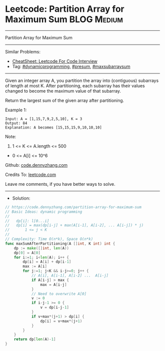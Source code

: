 * Leetcode: Partition Array for Maximum Sum                     :BLOG:Medium:
#+STARTUP: showeverything
#+OPTIONS: toc:nil \n:t ^:nil creator:nil d:nil
:PROPERTIES:
:type:     dynamicprogramming, presum, maxsubarraysum
:END:
---------------------------------------------------------------------
Partition Array for Maximum Sum
---------------------------------------------------------------------
#+BEGIN_HTML
<a href="https://github.com/dennyzhang/code.dennyzhang.com/tree/master/problems/partition-array-for-maximum-sum"><img align="right" width="200" height="183" src="https://www.dennyzhang.com/wp-content/uploads/denny/watermark/github.png" /></a>
#+END_HTML
Similar Problems:
- [[https://cheatsheet.dennyzhang.com/cheatsheet-leetcode-A4][CheatSheet: Leetcode For Code Interview]]
- Tag: [[https://code.dennyzhang.com/review-dynamicprogramming][#dynamicprogramming]], [[https://code.dennyzhang.com/followup-presum][#presum]], [[https://code.dennyzhang.com/followup-maxsubarraysum][#maxsubarraysum]]
---------------------------------------------------------------------
Given an integer array A, you partition the array into (contiguous) subarrays of length at most K.  After partitioning, each subarray has their values changed to become the maximum value of that subarray.

Return the largest sum of the given array after partitioning.

Example 1:
#+BEGIN_EXAMPLE
Input: A = [1,15,7,9,2,5,10], K = 3
Output: 84
Explanation: A becomes [15,15,15,9,10,10,10]
#+END_EXAMPLE
 
Note:

1. 1 <= K <= A.length <= 500
- 0 <= A[i] <= 10^6

Github: [[https://github.com/dennyzhang/code.dennyzhang.com/tree/master/problems/partition-array-for-maximum-sum][code.dennyzhang.com]]

Credits To: [[https://leetcode.com/problems/partition-array-for-maximum-sum/description/][leetcode.com]]

Leave me comments, if you have better ways to solve.
---------------------------------------------------------------------
- Solution:

#+BEGIN_SRC go
// https://code.dennyzhang.com/partition-array-for-maximum-sum
// Basic Ideas: dynamic programming
//
//   dp[i]: l[0...i]
//   dp[i] = max(dp[i-j] + max(A[i-1], A[i-2], ... A[i-j]) * j)
//       1 <= j < K
//
// Complexity: Time O(n*k), Space O(n*k)
func maxSumAfterPartitioning(A []int, K int) int {
    dp := make([]int, len(A))
    dp[0] = A[0]
    for i:=1; i<len(A); i++ {
        dp[i] = A[i] + dp[i-1]
        max := A[i]
        for j:=1; j<K && i-j>=0; j++ {
            // A[i], A[i-1], A[i-2] ...  A[i-j]
            if A[i-j] > max {
                max = A[i-j]
            }
            // Need to overwrite A[0]
            v := 0
            if i-j-1 >= 0 {
                v = dp[i-j-1]
            }
            if v+max*(j+1) > dp[i] {
                dp[i] = v+max*(j+1)
            }
        }
    }
    return dp[len(A)-1]
}
#+END_SRC

#+BEGIN_HTML
<div style="overflow: hidden;">
<div style="float: left; padding: 5px"> <a href="https://www.linkedin.com/in/dennyzhang001"><img src="https://www.dennyzhang.com/wp-content/uploads/sns/linkedin.png" alt="linkedin" /></a></div>
<div style="float: left; padding: 5px"><a href="https://github.com/dennyzhang"><img src="https://www.dennyzhang.com/wp-content/uploads/sns/github.png" alt="github" /></a></div>
<div style="float: left; padding: 5px"><a href="https://www.dennyzhang.com/slack" target="_blank" rel="nofollow"><img src="https://www.dennyzhang.com/wp-content/uploads/sns/slack.png" alt="slack"/></a></div>
</div>
#+END_HTML
